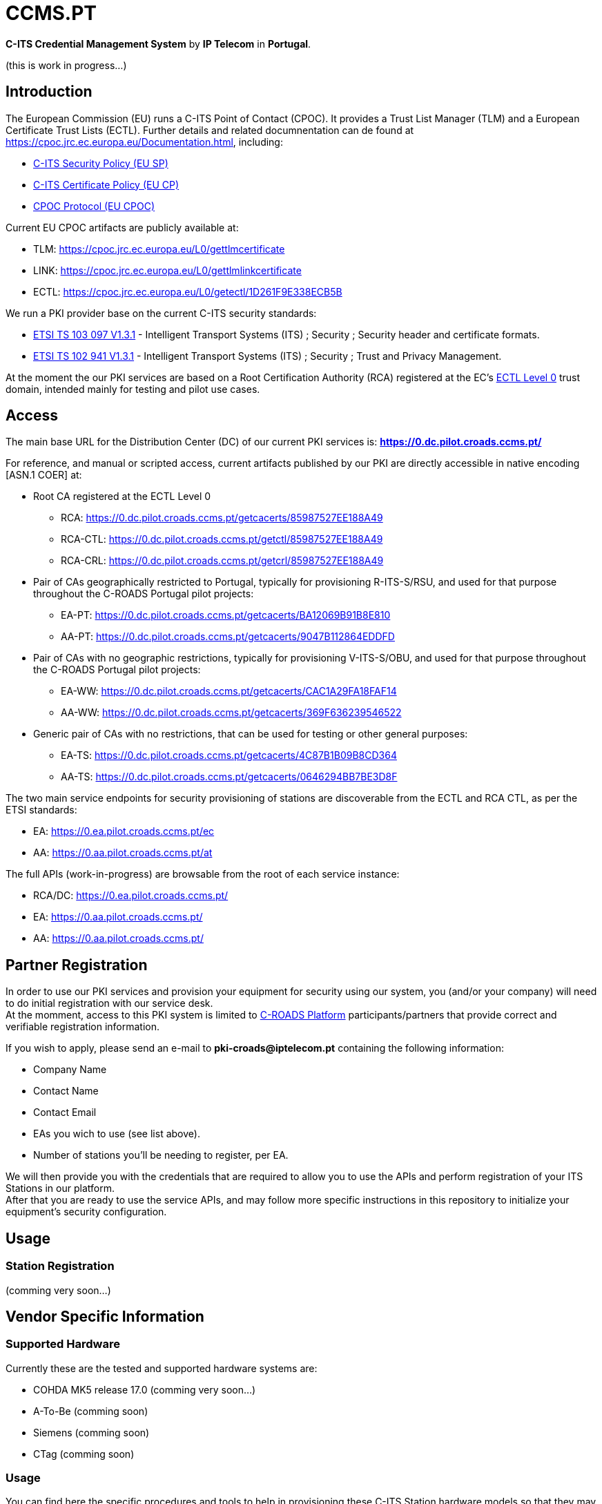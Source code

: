 # CCMS.PT

*C-ITS Credential Management System* by *IP Telecom* in *Portugal*.

(this is work in progress...)


## Introduction

The European Commission (EU) runs a C-ITS Point of Contact (CPOC). It provides a Trust List Manager (TLM) and a European Certificate Trust Lists (ECTL). Further details and related documnentation can de found at https://cpoc.jrc.ec.europa.eu/Documentation.html, including:

* https://cpoc.jrc.ec.europa.eu/data/documents/c-its_security_policy_release_preparatory_phase_of_Delegated_Regulation_2019_1789.pdf[C-ITS Security Policy (EU SP)]
* https://cpoc.jrc.ec.europa.eu/data/documents/c-its_certificate_policy_release_preparatory_phase_of_Delegated_Regulation_2019_1789.pdf[C-ITS Certificate Policy (EU CP)]
* https://cpoc.jrc.ec.europa.eu/data/documents/CPOC_Protocol_Release1.pdf[CPOC Protocol (EU CPOC)]

Current EU CPOC artifacts are publicly available at:

* TLM:  https://cpoc.jrc.ec.europa.eu/L0/gettlmcertificate
* LINK:  https://cpoc.jrc.ec.europa.eu/L0/gettlmlinkcertificate
* ECTL:  https://cpoc.jrc.ec.europa.eu/L0/getectl/1D261F9E338ECB5B

We run a PKI provider base on the current C-ITS security standards: +

* https://www.etsi.org/deliver/etsi_ts/103000_103099/103097/01.03.01_60/ts_103097v010301p.pdf[ETSI TS 103 097 V1.3.1] - Intelligent Transport Systems (ITS) ; Security ; Security  header and certificate formats.
* https://www.etsi.org/deliver/etsi_ts/102900_102999/102941/01.03.01_60/ts_102941v010301p.pdf[ETSI TS 102 941 V1.3.1] - Intelligent Transport Systems (ITS) ; Security ; Trust and Privacy Management.

At the moment the our PKI services are based on a Root Certification Authority (RCA) registered at the EC's https://cpoc.jrc.ec.europa.eu/ECTL.html[ECTL Level 0] trust domain, intended mainly for testing and pilot use cases. +


## Access

The main base URL for the Distribution Center (DC) of our current PKI services is: *https://0.dc.pilot.croads.ccms.pt/*

For reference, and manual or scripted access, current artifacts published by our PKI are directly accessible in native encoding [ASN.1 COER] at:

* Root CA registered at the ECTL Level 0
** RCA:  https://0.dc.pilot.croads.ccms.pt/getcacerts/85987527EE188A49
** RCA-CTL:  https://0.dc.pilot.croads.ccms.pt/getctl/85987527EE188A49
** RCA-CRL:  https://0.dc.pilot.croads.ccms.pt/getcrl/85987527EE188A49

* Pair of CAs geographically restricted to Portugal, typically for provisioning R-ITS-S/RSU, and used for that purpose throughout the C-ROADS Portugal pilot projects: +
** EA-PT:  https://0.dc.pilot.croads.ccms.pt/getcacerts/BA12069B91B8E810
** AA-PT:  https://0.dc.pilot.croads.ccms.pt/getcacerts/9047B112864EDDFD

* Pair of CAs with no geographic restrictions, typically for provisioning V-ITS-S/OBU, and used for that purpose throughout the C-ROADS Portugal pilot projects: +
** EA-WW:  https://0.dc.pilot.croads.ccms.pt/getcacerts/CAC1A29FA18FAF14
** AA-WW:  https://0.dc.pilot.croads.ccms.pt/getcacerts/369F636239546522

* Generic pair of CAs with no restrictions, that can be used for testing or other general purposes: +
** EA-TS:  https://0.dc.pilot.croads.ccms.pt/getcacerts/4C87B1B09B8CD364
** AA-TS:  https://0.dc.pilot.croads.ccms.pt/getcacerts/0646294BB7BE3D8F

The two main service endpoints for security provisioning of stations are discoverable from the ECTL and RCA CTL, as per the ETSI standards:

* EA:  https://0.ea.pilot.croads.ccms.pt/ec
* AA:  https://0.aa.pilot.croads.ccms.pt/at


The full APIs (work-in-progress) are browsable from the root of each service instance:

* RCA/DC:  https://0.ea.pilot.croads.ccms.pt/
* EA:  https://0.aa.pilot.croads.ccms.pt/
* AA:  https://0.aa.pilot.croads.ccms.pt/


## Partner Registration

In order to use our PKI services and provision your equipment for security using our system, you (and/or your company) will need to do initial registration with our service desk. +
At the momment, access to this PKI system is limited to https://www.c-roads.eu/platform.html[C-ROADS Platform] participants/partners that provide correct and verifiable registration information.

If you wish to apply, please send an e-mail to *pki-croads@iptelecom.pt* containing the following information:

* Company Name
* Contact Name
* Contact Email
* EAs you wich to use (see list above).
* Number of stations you'll be needing to register, per EA.

We will then provide you with the credentials that are required to allow you to use the APIs and perform registration of your ITS Stations in our platform. +
After that you are ready to use the service APIs, and may follow more specific instructions in this repository to initialize your equipment's security configuration. 


## Usage

### Station Registration

(comming very soon...)


## Vendor Specific Information

### Supported Hardware

Currently these are the tested and supported hardware systems are:

* COHDA MK5 release 17.0 (comming very soon...)
* A-To-Be (comming soon)
* Siemens (comming soon)
* CTag (comming soon)


### Usage

You can find here the specific procedures and tools to help in  provisioning these C-ITS Station hardware models so that they may use our PKI system as the security certificate provider for your equipment:

- COHDA MK5 release 17.0 (any moment now...)
- A-To-Be (comming soon)
- Siemens (comming soon)
- CTag (comming soon)


